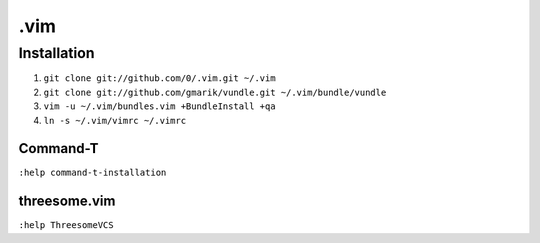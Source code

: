 ****
.vim
****

Installation
============

#. ``git clone git://github.com/0/.vim.git ~/.vim``
#. ``git clone git://github.com/gmarik/vundle.git ~/.vim/bundle/vundle``
#. ``vim -u ~/.vim/bundles.vim +BundleInstall +qa``
#. ``ln -s ~/.vim/vimrc ~/.vimrc``

Command-T
---------

``:help command-t-installation``

threesome.vim
-------------

``:help ThreesomeVCS``
